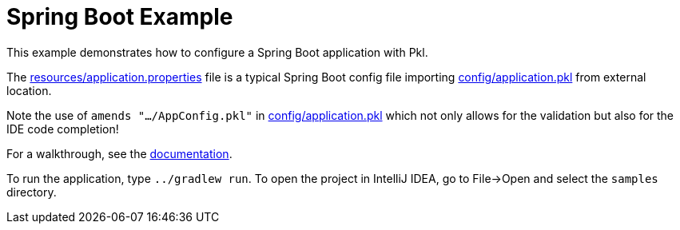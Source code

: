 = Spring Boot Example
:uri-docs: https://pkl-lang.org/spring/current/spring-boot.html

This example demonstrates how to configure a Spring Boot application with Pkl.

The link:src/main/resources/application.properties[resources/application.properties] file is a
typical Spring Boot config file importing link:config/application.pkl[config/application.pkl] from
external location.

Note the use of `amends ".../AppConfig.pkl"` in link:config/application.pkl[config/application.pkl]
which not only allows for the validation but also for the IDE code completion!

For a walkthrough, see the link:{uri-docs}[documentation].

To run the application, type `../gradlew run`.
To open the project in IntelliJ IDEA, go to File->Open and select the `samples` directory.